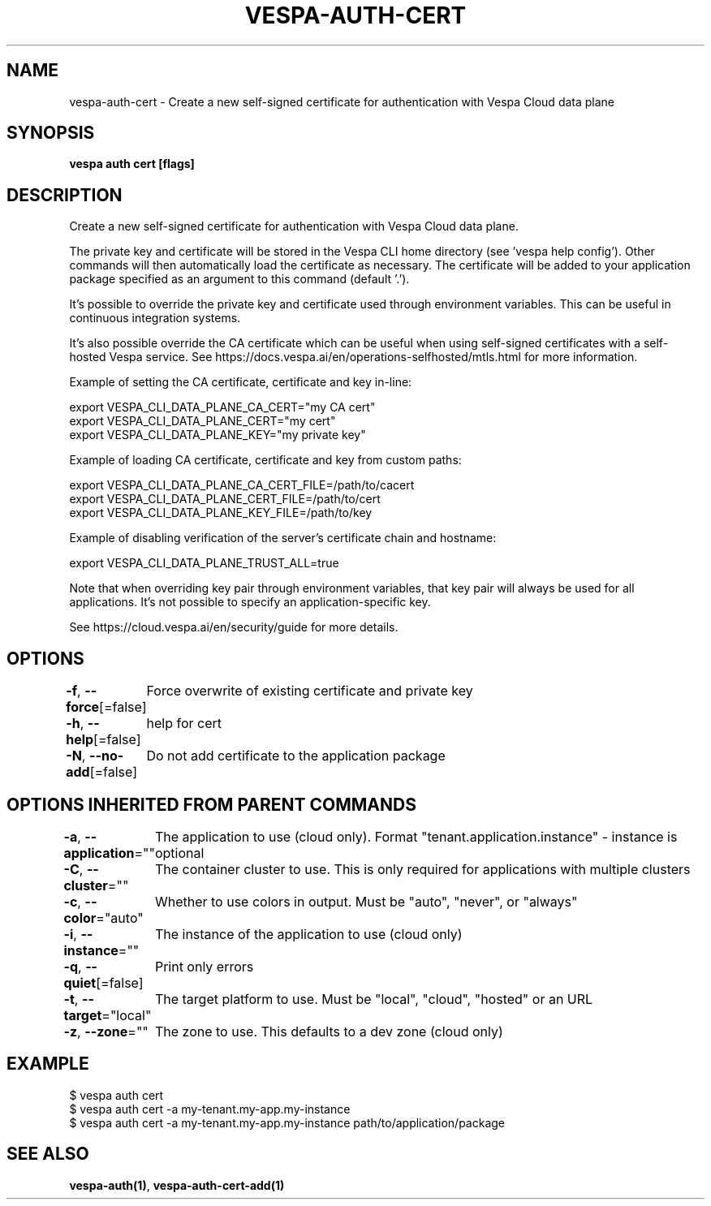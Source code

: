 .nh
.TH "VESPA-AUTH-CERT" "1" "Feb 2025" "" ""

.SH NAME
.PP
vespa-auth-cert - Create a new self-signed certificate for authentication with Vespa Cloud data plane


.SH SYNOPSIS
.PP
\fBvespa auth cert [flags]\fP


.SH DESCRIPTION
.PP
Create a new self-signed certificate for authentication with Vespa Cloud data plane.

.PP
The private key and certificate will be stored in the Vespa CLI home directory
(see 'vespa help config'). Other commands will then automatically load the
certificate as necessary. The certificate will be added to your application
package specified as an argument to this command (default '.').

.PP
It's possible to override the private key and certificate used through
environment variables. This can be useful in continuous integration systems.

.PP
It's also possible override the CA certificate which can be useful when using
self-signed certificates with a self-hosted Vespa service.
See https://docs.vespa.ai/en/operations-selfhosted/mtls.html for more
information.

.PP
Example of setting the CA certificate, certificate and key in-line:

.EX
export VESPA_CLI_DATA_PLANE_CA_CERT="my CA cert"
export VESPA_CLI_DATA_PLANE_CERT="my cert"
export VESPA_CLI_DATA_PLANE_KEY="my private key"
.EE

.PP
Example of loading CA certificate, certificate and key from custom paths:

.EX
export VESPA_CLI_DATA_PLANE_CA_CERT_FILE=/path/to/cacert
export VESPA_CLI_DATA_PLANE_CERT_FILE=/path/to/cert
export VESPA_CLI_DATA_PLANE_KEY_FILE=/path/to/key
.EE

.PP
Example of disabling verification of the server's certificate chain and
hostname:

.EX
export VESPA_CLI_DATA_PLANE_TRUST_ALL=true
.EE

.PP
Note that when overriding key pair through environment variables, that key pair
will always be used for all applications. It's not possible to specify an
application-specific key.

.PP
See https://cloud.vespa.ai/en/security/guide for more details.


.SH OPTIONS
.PP
\fB-f\fP, \fB--force\fP[=false]
	Force overwrite of existing certificate and private key

.PP
\fB-h\fP, \fB--help\fP[=false]
	help for cert

.PP
\fB-N\fP, \fB--no-add\fP[=false]
	Do not add certificate to the application package


.SH OPTIONS INHERITED FROM PARENT COMMANDS
.PP
\fB-a\fP, \fB--application\fP=""
	The application to use (cloud only). Format "tenant.application.instance" - instance is optional

.PP
\fB-C\fP, \fB--cluster\fP=""
	The container cluster to use. This is only required for applications with multiple clusters

.PP
\fB-c\fP, \fB--color\fP="auto"
	Whether to use colors in output. Must be "auto", "never", or "always"

.PP
\fB-i\fP, \fB--instance\fP=""
	The instance of the application to use (cloud only)

.PP
\fB-q\fP, \fB--quiet\fP[=false]
	Print only errors

.PP
\fB-t\fP, \fB--target\fP="local"
	The target platform to use. Must be "local", "cloud", "hosted" or an URL

.PP
\fB-z\fP, \fB--zone\fP=""
	The zone to use. This defaults to a dev zone (cloud only)


.SH EXAMPLE
.EX
$ vespa auth cert
$ vespa auth cert -a my-tenant.my-app.my-instance
$ vespa auth cert -a my-tenant.my-app.my-instance path/to/application/package
.EE


.SH SEE ALSO
.PP
\fBvespa-auth(1)\fP, \fBvespa-auth-cert-add(1)\fP
